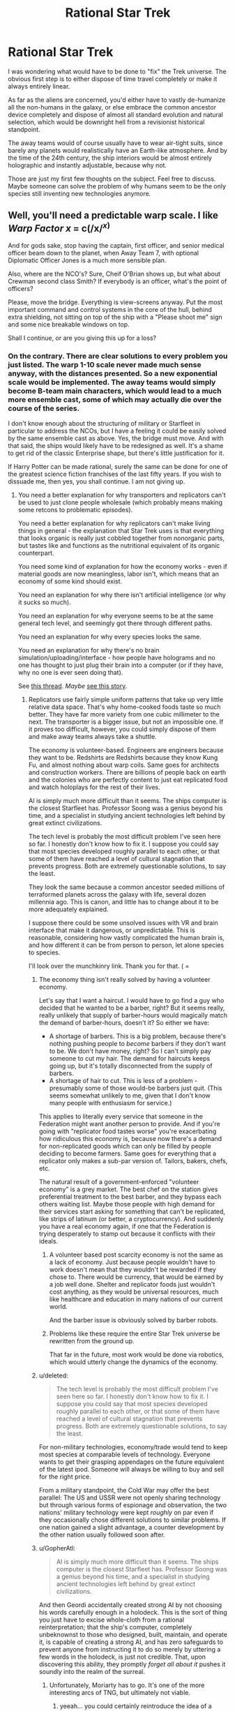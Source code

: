 #+TITLE: Rational Star Trek

* Rational Star Trek
:PROPERTIES:
:Author: forrestib
:Score: 25
:DateUnix: 1427316363.0
:DateShort: 2015-Mar-26
:END:
I was wondering what would have to be done to "fix" the Trek universe. The obvious first step is to either dispose of time travel completely or make it always entirely linear.

As far as the aliens are concerned, you'd either have to vastly de-humanize all the non-humans in the galaxy, or else embrace the common ancestor device completely and dispose of almost all standard evolution and natural selection, which would be downright hell from a revisionist historical standpoint.

The away teams would of course usually have to wear air-tight suits, since barely any planets would realistically have an Earth-like atmosphere. And by the time of the 24th century, the ship interiors would be almost entirely holographic and instantly adjustable, because why not.

Those are just my first few thoughts on the subject. Feel free to discuss. Maybe someone can solve the problem of why humans seem to be the only species still inventing new technologies anymore.


** Well, you'll need a predictable warp scale. I like /Warp Factor x/ = c(/x/^{/x/)}

And for gods sake, stop having the captain, first officer, and senior medical officer beam down to the planet, when Away Team 7, with optional Diplomatic Officer Jones is a much more sensible plan.

Also, where are the NCO's? Sure, Cheif O'Brian shows up, but what about Crewman second class Smith? If everybody is an officer, what's the point of officers?

Please, move the bridge. Everything is view-screens anyway. Put the most important command and control systems in the core of the hull, behind extra shielding, not sitting on top of the ship with a "Please shoot me" sign and some nice breakable windows on top.

Shall I continue, or are you giving this up for a loss?
:PROPERTIES:
:Author: trifith
:Score: 20
:DateUnix: 1427317098.0
:DateShort: 2015-Mar-26
:END:

*** On the contrary. There are clear solutions to every problem you just listed. The warp 1-10 scale never made much sense anyway, with the distances presented. So a new exponential scale would be implemented. The away teams would simply become B-team main characters, which would lead to a much more ensemble cast, some of which may actually die over the course of the series.

I don't know enough about the structuring of military or Starfleet in particular to address the NCOs, but I have a feeling it could be easily solved by the same ensemble cast as above. Yes, the bridge must move. And with that said, the ships would likely have to be redesigned as well. It's a shame to get rid of the classic Enterprise shape, but there's little justification for it.

If Harry Potter can be made rational, surely the same can be done for one of the greatest science fiction franchises of the last fifty years. If you wish to dissuade me, then yes, you shall continue. I am not giving up.
:PROPERTIES:
:Author: forrestib
:Score: 13
:DateUnix: 1427320673.0
:DateShort: 2015-Mar-26
:END:

**** You need a better explanation for why transporters and replicators can't be used to just clone people wholesale (which probably means making some retcons to problematic episodes).

You need a better explanation for why replicators can't make living things in general - the explanation that Star Trek uses is that everything that looks organic is really just cobbled together from nonorganic parts, but tastes like and functions as the nutritional equivalent of its organic counterpart.

You need some kind of explanation for how the economy works - even if material goods are now meaningless, labor isn't, which means that an economy of some kind should exist.

You need an explanation for why there isn't artificial intelligence (or why it sucks so much).

You need an explanation for why everyone seems to be at the same general tech level, and seemingly got there through different paths.

You need an explanation for why every species looks the same.

You need an explanation for why there's no brain simulation/uploading/interface - how people have holograms and no one has thought to just plug their brain into a computer (or if they have, why no one is ever seen doing that).

See [[http://www.reddit.com/r/rational/comments/2nw400/mkd_star_trek_munchkinery/][this thread]]. /Maybe/ [[https://docs.google.com/document/d/159ASjt0t-YVWcKY8l1CzWF3IqmgxnOlNPy6iBUbN40M/edit][see this story]].
:PROPERTIES:
:Author: alexanderwales
:Score: 12
:DateUnix: 1427322587.0
:DateShort: 2015-Mar-26
:END:

***** Replicators use fairly simple uniform patterns that take up very little relative data space. That's why home-cooked foods taste so much better. They have far more variety from one cubic millimeter to the next. The transporter is a bigger issue, but not an impossible one. If it proves too difficult, however, you could simply dispose of them and make away teams always take a shuttle.

The economy is volunteer-based. Engineers are engineers because they want to be. Redshirts are Redshirts because they know Kung Fu, and almost nothing about warp coils. Same goes for architects and construction workers. There are billions of people back on earth and the colonies who are perfectly content to just eat replicated food and watch holoplays for the rest of their lives.

AI is simply much more difficult than it seems. The ships computer is the closest Starfleet has. Professor Soong was a genius beyond his time, and a specialist in studying ancient technologies left behind by great extinct civilizations.

The tech level is probably the most difficult problem I've seen here so far. I honestly don't know how to fix it. I suppose you could say that most species developed roughly parallel to each other, or that some of them have reached a level of cultural stagnation that prevents progress. Both are extremely questionable solutions, to say the least.

They look the same because a common ancestor seeded millions of terraformed planets across the galaxy with life, several dozen millennia ago. This is canon, and little has to change about it to be more adequately explained.

I suppose there could be some unsolved issues with VR and brain interface that make it dangerous, or unpredictable. This is reasonable, considering how vastly complicated the human brain is, and how different it can be from person to person, let alone species to species.

I'll look over the munchkinry link. Thank you for that. ( =
:PROPERTIES:
:Author: forrestib
:Score: 7
:DateUnix: 1427325063.0
:DateShort: 2015-Mar-26
:END:

****** The economy thing isn't really solved by having a volunteer economy.

Let's say that I want a haircut. I would have to go find a guy who decided that he wanted to be a barber, right? But it seems really, really unlikely that supply of barber-hours would magically match the demand of barber-hours, doesn't it? So either we have:

- A shortage of barbers. This is a big problem, because there's nothing pushing people to /become/ barbers if they don't want to be. We don't have money, right? So I can't simply pay someone to cut my hair. The demand for haircuts keeps going up, but it's totally disconnected from the supply of barbers.
- A shortage of hair to cut. This is less of a problem - presumably some of those would-be barbers just quit. (This seems somewhat unlikely to me, given that I don't know many people with enthusiasm for service.)

This applies to literally every service that someone in the Federation might want another person to provide. And if you're going with "replicator food tastes worse" you're exacerbating how ridiculous this economy is, because now there's a demand for non-replicated goods which can only be filled by people deciding to become farmers. Same goes for everything that a replicator only makes a sub-par version of. Tailors, bakers, chefs, etc.

The natural result of a government-enforced "volunteer economy" is a grey market. The best chef on the station gives preferential treatment to the best barber, and they bypass each others waiting list. Maybe those people with high demand for their services start asking for something that can't be replicated, like strips of latinum (or better, a cryptocurrency). And suddenly you have a real economy again, if one that the Federation is trying desperately to stamp out because it conflicts with their ideals.
:PROPERTIES:
:Author: alexanderwales
:Score: 7
:DateUnix: 1427330186.0
:DateShort: 2015-Mar-26
:END:

******* A volunteer based post scarcity economy is not the same as a lack of economy. Just because people wouldn't have to work doesn't mean that they wouldn't be rewarded if they chose to. There would be currency, that would be earned by a job well done. Shelter and replicator foods just wouldn't cost anything, as they would be universal resources, much like healthcare and education in many nations of our current world.

And the barber issue is obviously solved by barber robots.
:PROPERTIES:
:Author: forrestib
:Score: 8
:DateUnix: 1427334373.0
:DateShort: 2015-Mar-26
:END:


******* Problems like these require the entire Star Trek universe be rewritten from the ground up.

That far in the future, most work would be done via robotics, which would utterly change the dynamics of the economy.
:PROPERTIES:
:Author: throwawayIWGWPC
:Score: 1
:DateUnix: 1427514308.0
:DateShort: 2015-Mar-28
:END:


****** u/deleted:
#+begin_quote
  The tech level is probably the most difficult problem I've seen here so far. I honestly don't know how to fix it. I suppose you could say that most species developed roughly parallel to each other, or that some of them have reached a level of cultural stagnation that prevents progress. Both are extremely questionable solutions, to say the least.
#+end_quote

For non-military technologies, economy/trade would tend to keep most species at comparable levels of technology. Everyone wants to get their grasping appendages on the future equivalent of the latest ipod. Someone will always be willing to buy and sell for the right price.

From a military standpoint, the Cold War may offer the best parallel: The US and USSR were not openly sharing technology but through various forms of espionage and observation, the two nations' military technology were kept /roughly/ on par even if they occasionally chose different solutions to similar problems. If one nation gained a slight advantage, a counter development by the other nation usually followed soon after.
:PROPERTIES:
:Score: 6
:DateUnix: 1427333174.0
:DateShort: 2015-Mar-26
:END:


****** u/GopherAtl:
#+begin_quote
  AI is simply much more difficult than it seems. The ships computer is the closest Starfleet has. Professor Soong was a genius beyond his time, and a specialist in studying ancient technologies left behind by great extinct civilizations.
#+end_quote

And then Geordi accidentally created strong AI by not choosing his words carefully enough in a holodeck. This is the sort of thing you just have to excise whole-cloth from a rational reinterpretation; that the ship's computer, completely unbeknownst to those who designed, built, maintain, and operate it, is capable of creating a strong AI, and has zero safeguards to prevent anyone from instructing it to do so merely by uttering a few words in the holodeck, is just not credible. That, upon discovering this ability, they promptly /forget all about it/ pushes it soundly into the realm of the surreal.
:PROPERTIES:
:Author: GopherAtl
:Score: 3
:DateUnix: 1427328070.0
:DateShort: 2015-Mar-26
:END:

******* Unfortunately, Moriarty has to go. It's one of the more interesting arcs of TNG, but ultimately not viable.
:PROPERTIES:
:Author: forrestib
:Score: 5
:DateUnix: 1427329152.0
:DateShort: 2015-Mar-26
:END:

******** yeeah... you could certainly reintroduce the idea of a strong AI hologram somewhere, as a deliberate creation, but it'd take some serious mental gymnastics to rationalize that experimental strong AI being given the image and personality of the villianous mastermind from a 500-year-old book... if nothing else, Sherlock Holmes would make more sense. Worst case there, your holodeck becomes an opium den.
:PROPERTIES:
:Author: GopherAtl
:Score: 3
:DateUnix: 1427329295.0
:DateShort: 2015-Mar-26
:END:

********* If you're going to introduce an AI hologram later on, the EMH from Voyager is most probably it. That can be explained using 27th century tech, already present in the mobile emitter. Of course this comes with its own problems...
:PROPERTIES:
:Author: forrestib
:Score: 4
:DateUnix: 1427330081.0
:DateShort: 2015-Mar-26
:END:

********** ah, good point, the holodoc is a fairly obvious entry point for that idea. Though in canon, he was, again, kindof an "Oh, /is/ he sentient? Whoopsie" thing. Accidental sentience is something of a scifi cliche, though, hardly unique to trek.
:PROPERTIES:
:Author: GopherAtl
:Score: 3
:DateUnix: 1427331501.0
:DateShort: 2015-Mar-26
:END:


********** Well, in voyager there is an entire SPECIES of holograms. They are used as slaves by... some slaver race, and demand freedom of opression and form their own society and stuff. So, yeah, either H-Zombies or strong AI. Evidence for strong AI is Janeway+Cos willingness to pay enourmos signalling costs to help these people out.
:PROPERTIES:
:Author: SvalbardCaretaker
:Score: 1
:DateUnix: 1427373687.0
:DateShort: 2015-Mar-26
:END:


***** re: their economy, my headcanon has always been that they were, for all intents and purposes, a post-scarcity economy, thanks mainly to matter replicators. The amount of non-automatable labor actually required to sustain a population would be fairly small, very plausibly small enough for an entirely volunteer workforce to handle.

Their hand-wavey explanation for why they can't just replicate people is that the patterns are too massive, that food patterns are compressed to simple repeating formula, while a human, or any living thing, has a pattern that must be preserved exactly, without such cheating, particularly in the brain, where I think they even threw in stuff about quantum state having to be copied exactly (how on earth they are supposed to be reading and then reproducing both the position and the velocity of every electron, I have no idea. The Heisenberg Compensators were probably involved.) None of these explanations are entirely satisfactory from a hard sci-fi perspective, of course.

I would think to translate the ideas into hard scifi, first you would have to create a hard differentiation of replicators and transporters; they should not be related technology at all. Replicators should be a form of nanoassembly, building up atoms into molecules and ultimately into complex objects. Not, as said in canon, literally making energy into matter. This would have the side-benefit of explaining why they can't just replicate antimatter in whatever quantity they need, as no transformation the replicator could apply would turn matter into antimatter. Which allows you to have elements of a scarcity economy, if only at the level of the starships, which depend on antimatter engines to power their warp drives. Which, in turn, gives an answer to why gangs of bored teenagers don't build and fly their own starships around after downloading replicator plans from the 24th century interweb.

As for transporters... eeh... I have no good answer for how transporters could work in a hard sci-fi setting. I honestly just don't. Someone more clever than me may come up with one, but for myself, I would either add a liberal amount of handwavium to power actual matter teleportation - you're not torn apart, digitized, and then rebuilt, you're literally, physically teleported, somehow - or I'd remove transporters entirely. The latter, of course, makes it notably less Trek, since they are such a staple of the trekverse.
:PROPERTIES:
:Author: GopherAtl
:Score: 5
:DateUnix: 1427327741.0
:DateShort: 2015-Mar-26
:END:

****** They have space warping technology. Make transporters into temporary folded space bubbles. When a person steps on to the transporter platform space is bent around them, a tractor beam then moves beam is used to move the bubble to a targeted location at warp speed and then unwraps the bubble. This could also explain why it is so difficult to beam aboard a ship which is in warp - the warp bubble around the ship prevent transporter warp bubbles from entering.
:PROPERTIES:
:Author: Gauntlet
:Score: 3
:DateUnix: 1427380161.0
:DateShort: 2015-Mar-26
:END:

******* that explanation would effectively repurpose the existing handwavium supply, which is good. Feels a little strange to me, and would beg the question of why these bubbles are different from those used on ships - if you can create completely enclosed bubbles, that cease to connect or interact with normal space entirely (so they can go through the ship's hull, etc), then why don't ships do that when traveling at warp? You could say that creating such closed bubbles is more energy-intensive than the "open," gradient, bubbles ships use, and that it's only possible because the size of the bubbles is so much smaller, I suppose; but then, why don't they put these on torpedoes? shields might be said to protect against the effect, but once past shields, such a torpedo could detonate deep inside the ship, at any precise location you want (like, say, inside their engine core) rather than against the hull. Of course, I overlooked this same question in suggesting the vague "literal teleportation" in the first place, now that I think of it. Meh. In any case, yeah, transporters are a tricky problem, for hard scifi.
:PROPERTIES:
:Author: GopherAtl
:Score: 1
:DateUnix: 1427380902.0
:DateShort: 2015-Mar-26
:END:

******** Those are all good points. I think we can place rational limits on the technology to prevent such problems. The transporter bubbles need to be constantly maintained or they will fall apart and destroy whatever is inside them. The computing power and energy requirements to wrap and unwrap space is monumental, in fact it requires something the size of Galaxy class spaceship. Shields disrupt the bubble maintenance beams causing the bubbles to fail catastrophically. Hulls also have a strong electrical charge, the voltage constantly shifting which also disrupts transporter signals. One would need to know the hull and shield frequencies to allow a transporter beam through. Consequently while bubbles can go through your own hull and shields they are unlikely to make it through an enemy's shield or hull. It also allows for rational advances in shield, hull and transporter bubble technologies.

Warp bubbles put the objects within them into "subspace" (what ever that might be) whereas transporters use real space. The main difference being that one can transmit and receive information from real space when in subspace and vice versa but this means you can't pass through solid matter. The warp fields are relatively simpler to compute and maintain as a result.
:PROPERTIES:
:Author: Gauntlet
:Score: 1
:DateUnix: 1427386224.0
:DateShort: 2015-Mar-26
:END:

********* Instead of a complicated explanation why the transporters work through your own hull, why not make transportation through matter impossible? The transporter rooms would be on the outside of the ship. When they needed to receive or send a transport beam, they'd need to open up the hatch and allign their ships properly. Likewise, they wouldn't be able to transport into buildings or caves, only on the planet surface.
:PROPERTIES:
:Author: WriterBen01
:Score: 1
:DateUnix: 1427470312.0
:DateShort: 2015-Mar-27
:END:

********** The problem is the atmosphere /is/ matter. Also it leaves the possibility for advances in the various technologies to allow transportation into other spaceships. This has been shown in cannon repeatedly. It also opens up the possibility of planets where it's magnetic field or ionosphere preventing transporters.

My initial idea, which I didn't post, was to have people stand on the platform and a tube lowers around them. Then they are enveloped in a space bubble and shot out like a torpedo. Which is kind of similar to the transporters in Galaxy Quest.
:PROPERTIES:
:Author: Gauntlet
:Score: 1
:DateUnix: 1427471555.0
:DateShort: 2015-Mar-27
:END:


******* Such an explanation would make terrorism incredibly easy. Anti-warp shielding would have to be utterly ubiquitous, otherwise one could easily bring down entire civilizations using warp technology and conventional or dirty bombs.
:PROPERTIES:
:Author: throwawayIWGWPC
:Score: 1
:DateUnix: 1427514818.0
:DateShort: 2015-Mar-28
:END:


****** u/alexanderwales:
#+begin_quote
  re: their economy, my headcanon has always been that they were, for all intents and purposes, a post-scarcity economy, thanks mainly to matter replicators. The amount of non-automatable labor actually required to sustain a population would be fairly small, very plausibly small enough for an entirely volunteer workforce to handle.
#+end_quote

They're post-goods-scarcity, but they're not post-services-scarcity. They still need doctors, engineers, police, emergency response, administration, teachers, etc. And at least canonically, there are some things that can't be replicated for one reason or another. One of the big questions that I have about the setting is how much labor is actually automated. Clearly they /don't/ have strong AI, or even terribly good weak AI, which means that intellectual labor probably remains in heavy demand. We never really see much in the way of robotics either, which means that there's at least some labor demand for any remaining unpleasant tasks (unless this robot army is hidden from view for reasons of series budget or aesthetics).

To be frank, a lot of what people are seen doing in the series seems like grunt work, and I kind of wonder how it is that people outside of Starfleet don't just look at problems that need fixing and think "someone else can recalibrate the sensors today, that seems boring". But maybe I'm just too cynical about what motivates people to do work.
:PROPERTIES:
:Author: alexanderwales
:Score: 2
:DateUnix: 1427392546.0
:DateShort: 2015-Mar-26
:END:

******* u/thefoolofemmaus:
#+begin_quote
  We never really see much in the way of robotics either, which means that there's at least some labor demand for any remaining unpleasant tasks
#+end_quote

This was a plot point in Voyager. It turns out that the Medical Hologram Mark I was rejected for service as an emergency medical device, but was repurposed as a janitor. This so upset Dr. Zimmerman that he used other people to model subsequent EMHs. Andy Dick was the Mark II (said to have better bedside manner), and Dr. Bashir was the initial choice for a long term EMH.
:PROPERTIES:
:Author: thefoolofemmaus
:Score: 3
:DateUnix: 1427404607.0
:DateShort: 2015-Mar-27
:END:


******* re: AI, they do and they don't. I mean, every holodeck personality, not just the "special" ones the writers graced with proper self-awareness, is an AI far beyond our current capabilities. And at one point, on VOY, there was an alpha quadrant subplot about the old first generation EMH being repurposed as miners. Within the confines of a holodeck, or within the effective area of a holographic emitter, holograms /are/ AI. Very good AI. AI completely capable of doing anything from menial labor to providing medical care. They never /call/ it "AI" but there's no escaping the fact that it /is/ AI. I'm not entirely clear on where the distinction is drawn between "strong" and "weak" AI, but they are nearly as intelligent and capable as a human and, within areas of specialization, have been demonstrated to equal if not exceed the best humans. The EMH on Voyager made legitimate new medical breakthroughs; the leah brahms charater from Geordi's program was not just a mechanized assistant, but clearly a collaborating partner in their efforts to save the ship. The doctor even had a desire to improve himself, though he lacked the knowledge, or programming, to properly understand holoprogramming, and so was not able to do so himself. But there's no reason to think holoprogramming is inherently more complex than the entire field of medical knowledge and practice for a an advanced multi-species culture, or the complete workings of the Enterprise engines, power systems, and warp drive. They just never showed an AI that had been programmed with that specialized knowledge before. If they did, I suspect it would certainly qualify as strong AI, with all the risks and rewards that entails.
:PROPERTIES:
:Author: GopherAtl
:Score: 2
:DateUnix: 1427405900.0
:DateShort: 2015-Mar-27
:END:

******** Which is exactly why you need to nerf the hologram intelligence. Make them into simple advanced computers. Holoprogram characters only do what the author programmed them to. Work holograms like the EMH are glorified databases with semi-physical form.
:PROPERTIES:
:Author: forrestib
:Score: 1
:DateUnix: 1427489337.0
:DateShort: 2015-Mar-28
:END:


***** You could go full Culture on it. The Enterprise is the only entity with real agency, the human crew are just tokens in a game the Enterprise plays with the other Intelligent ships. Real AI works great, but humans don't get to play with it because they're basically pets.
:PROPERTIES:
:Author: ArgentStonecutter
:Score: 2
:DateUnix: 1427467219.0
:DateShort: 2015-Mar-27
:END:


**** IIRC the canon explanation for enterprise shape is its a particularly efficient form to contain in a warp bubble. If energy effiency under warp speed is at the top of your priority list ( 90% of bridge problems can be solved by more/higher/further/wider. Divert power to the shield! Divert power to life support! etc) it makes sense to take hits in eg. combat form factor. Later designs such as Defiant can use worse warp designs thanks to overpowered warship generators. As for borg cubes... Well, I guess the queen was willing to pay huge signalling costs?
:PROPERTIES:
:Author: SvalbardCaretaker
:Score: 3
:DateUnix: 1427374004.0
:DateShort: 2015-Mar-26
:END:

***** Perhaps the nacelles need to be kept separate from the saucer because if there's a warp core breach they can be ejected and the saucer section might escape in its own before detonation.
:PROPERTIES:
:Author: forrestib
:Score: 1
:DateUnix: 1427489579.0
:DateShort: 2015-Mar-28
:END:

****** Except the nacelles dont house the one singular warp core the ship has.
:PROPERTIES:
:Author: SvalbardCaretaker
:Score: 1
:DateUnix: 1427495177.0
:DateShort: 2015-Mar-28
:END:


*** I'd remove warp factor entirely. That is an utterly bizarre way to measure speed. Just use SI-prefixes. 10 Mc is exactly ten times 1 Mc. Warp 10 is apparently about 26 times Warp 9. How is that helpful? You could use Warp Factor x = 10^{x,} but that's still not going to give you more than an order of magnitude estimate for how long a trip could take. Realistically, you'd also have to talk about log distance and log time, so you know the log time is the log distance minus the log speed, and then you have to work out how long that is.
:PROPERTIES:
:Author: DCarrier
:Score: 5
:DateUnix: 1427319475.0
:DateShort: 2015-Mar-26
:END:

**** not saying you're wrong that it should be abandoned, but within the framework of the system, the warp factor as a measure wasn't actually arbitrary, at least, not after the TNG overhauls to the system. Warp factors were stable points in subspace field compression, or some other such technobabble, but the specific speeds in it's logarithmic progression were stable nodes in that compression, points at which the power output needed to maintain the field dropped off sharply. For example, once you hit warp 2, the power needed to maintain warp 2 was drastically less than the power required to sustain warp 1.9. Now, you might want to throw out warp drive and this explanation entirely, but since I'm not aware of any practical, plausible ideas for ftl travel as convenient as is absolutely required to make the Trek universe actually be the Trek universe, I'm not sure you want to do that. I'd just do what the writers rarely did, and consistently apply warp drive as it's described in the tech manual. Namely, the transition /to/ warp 9 is the single most power-intensive thing the ship ever does; it might briefly interrupt use of warp power for secondary systems, or even be impossible of backup power is offline, limiting the ship to warp 8 until backup is online again. And a ship should never travel at anything but a whole-number warp factor, excepting at greater than 9, since the threshold to achieve warp 10 requires requires an infinite amount of energy, making it as impossible as accelerating to light speed with conventional propulsion. But given the insanely sharp logarithmic spike in power use past warp 9, it would be a thing for short-term use in the most desperate emergencies only, and should have real consequences for the ship, including wearing out engine components, depleting fuel supplies, and disabling secondary systems for the duration.

:edit: You might well want to readjust the scale, of course; as it stood in tng, it was never clear why they would ever travel at less than warp 8, at least, unless you factor in the whole "turns out warp drive breaks space" thing they threw out in a later season and rarely mentioned again. But just some kajiggering with fuel and wear economy might resolve this problem; if warp 8 is 10x faster than warp 7, but consumes fuel at 50x the rate and wears out expensive engine components many times faster as well, it would suddenly make sense to be economical with your speed choices, even if they had a huge impact on your schedule.
:PROPERTIES:
:Author: GopherAtl
:Score: 11
:DateUnix: 1427321925.0
:DateShort: 2015-Mar-26
:END:

***** u/deleted:
#+begin_quote
  the threshold to achieve warp 10 requires requires an infinite amount of energy
#+end_quote

I believe one of the official "Science of Star Trek" books said that. And then warp factors up to 36 were used in the series. People tried to explain that by saying that warp factors were re-designated in the beginning of the 24th century, and that by the 2350s "warp factor 10" is an impossibility (whereas in the 2250s it was merely unsafe for passengers). But several times afterward, warp factors of 10 and above were observed.

There's no point in trying to establish /continuity/ of science in Star Trek, much less sanity.
:PROPERTIES:
:Score: 2
:DateUnix: 1427323763.0
:DateShort: 2015-Mar-26
:END:

****** But continuity must be built for Trek to be made rational. That is the intended purpose of this thread. Yes, the current Trek canon makes no sense. That doesn't mean that no Trek ever could. If Potter can be made rational, so too can Trek.
:PROPERTIES:
:Author: forrestib
:Score: 4
:DateUnix: 1427325458.0
:DateShort: 2015-Mar-26
:END:

******* Gopher was arguing that warp factors are already sensible and consistent so you don't have to change them. I was disagreeing with that. You seem to be agreeing with me, saying we do need to make this facet more self consistent than it currently is.
:PROPERTIES:
:Score: 1
:DateUnix: 1427379091.0
:DateShort: 2015-Mar-26
:END:


****** There was only one occasion, I think, in all of TNG, where they used warp factors higher than 10, and that in a god-awful, season 1, "turns out Wesley isn't just a precocious prodigy, he can actually alter space and time with his brain!" episode that Should Not Be Spoken Of.

Then ther ewas the abomination of an episode of Voyager where they managed to hit warp 10, traveling infinitely fast and passing through every point in the universe, and as a result, captain janeway and tom paris turned into giant salimanders and had sex. That episode Should also Not Be Spoken Of.

It was TOS that predated the "warp 10 is infinite speed/infinite energy" idea, and used a completely different warp scale.
:PROPERTIES:
:Author: GopherAtl
:Score: 3
:DateUnix: 1427325366.0
:DateShort: 2015-Mar-26
:END:

******* [deleted]
:PROPERTIES:
:Score: 2
:DateUnix: 1427330049.0
:DateShort: 2015-Mar-26
:END:

******** did it? :sigh: I'd suppressed the memory of that detail, apparently.

Anyway, as I said somewhere around here, the thing is just to implement the system as defined in the tech manual, which is something the actual writers rarely seem to have felt like bothering with.
:PROPERTIES:
:Author: GopherAtl
:Score: 2
:DateUnix: 1427331400.0
:DateShort: 2015-Mar-26
:END:


******** I just assumed that they redefined the scale sometime between the pieces of that episode. Once warp 9.99 becomes common, I can see people thinking the nomenclature is silly even if it does correspond to underlying subspace properties.
:PROPERTIES:
:Author: dspeyer
:Score: 1
:DateUnix: 1427340744.0
:DateShort: 2015-Mar-26
:END:


** //The away teams would of course usually have to wear air-tight suits, since barely any planets would realistically have an Earth-like atmosphere. //

I'm about to be revealed as an idiot, probably, but if we have Sufficiently Advanced Precursors seeding the galaxy with life, wouldn't it be reasonable to suppose that they also terraformed a whole bunch of planets to be accommodating toward the kind of life that they were seeding?
:PROPERTIES:
:Author: callmebrotherg
:Score: 14
:DateUnix: 1427318866.0
:DateShort: 2015-Mar-26
:END:

*** You could modify it however you liked, but if I remember correctly, they found the galaxy far more devoid of life in general, and completely devoid of intelligent life besides themselves, so I've always pictured them seeding every primordial world that had any chance of supporting life. Now, in a rational take, no matter how brilliant they were, the vast majority would've gone off the planned evolutionary rails long before developing intelligent humanoids, but there are any number of points along the way where they could diverge and still have followed the plan long enough to have a common, breathable atmosphere - the first microorganisms basically do terraform the planet they evolved on, after all, and this is true whether they evolve naturally or are planted there by Sufficiently Advanced Aliens. As long as they stay on the rails long enough to get to photosynthesis, then you'll probably wind up with something at least similar to earth in terms of atmospheric composition.
:PROPERTIES:
:Author: GopherAtl
:Score: 8
:DateUnix: 1427326547.0
:DateShort: 2015-Mar-26
:END:


*** That's actually a really good point. Any planets with seeded species would likely be environmentally compatible. Of course they'd still need suits for the uninhabited planets and homeworlds of unrelated aliens like the Tholians and Horta.
:PROPERTIES:
:Author: forrestib
:Score: 6
:DateUnix: 1427320022.0
:DateShort: 2015-Mar-26
:END:


*** Also, in ST:TAS they had formfitting force fields for hostile environments. Even with Precursors, there may be local toxins or unusual chemicals.
:PROPERTIES:
:Author: clawclawbite
:Score: 5
:DateUnix: 1427350423.0
:DateShort: 2015-Mar-26
:END:


** Replace away teams with expendable robots. Directly connect the crew into the computers a la the matrix in order to dramatically reduce the size of the ship. Or upload them entirely, which should be trivial compared to beaming people around. Alternately, control everything remotely if FTL communication works well enough. Disassemble the planets and use the resources to make Dyson spheres and space stations.

The question isn't what you must change. The question is what you can keep.
:PROPERTIES:
:Author: DCarrier
:Score: 27
:DateUnix: 1427318972.0
:DateShort: 2015-Mar-26
:END:

*** The usage of drones and robots is a legitimate concern. However, human away teams would still be desired for any necessary immediate decision-making. Especially if other intelligent life exists on the world, in which case sending robots in to interact could be considered disrespectful.

There's very little evidence of virtual reality being a viable and commonplace technology in Starfleet. The clearest example of this is in the holodeck, which takes up much more space and is much more limited than simply giving each crewmember a VR headset. And if they don't even have proper VR, they certainly can't upload people entirely.

The transporter doesn't work like you're thinking it does. It actually transforms the objects into a kind of particle beam, which is reassembled into matter on the other end. The computer at no point stores all the information of a complete person, since the buffer couldn't handle that much data. This actually becomes a plot point in DS9, when they have to erase almost every file on the entire station just to store a pattern that the buffer would've lost otherwise.

Of course with that being said, the transporter would almost certainly have to be redesigned to make more sense, if not disposed of completely.

Subspace communications have always been one of the more problematic elements of Trek. Simply having the vessels receive prerecorded orders that take time to transmit is the easiest solution, which also makes remote starships not possible.

Disassembling planets is no small order. Especially when said planets are covered in culture and life that one has to sustain. How would you convince the French that some theoretical Dyson sphere is a valuable enough concept for them to all move offworld for several months and allow the destruction of the Eiffel tower?
:PROPERTIES:
:Author: forrestib
:Score: 11
:DateUnix: 1427322259.0
:DateShort: 2015-Mar-26
:END:

**** "However, human away teams would still be desired for any necessary immediate decision-making."

That's why I have humans on the ship. They can control the robots from there. The only problem is if communications can be blocked. There also might be a speed-of-light delay. It would be hard to tell from them just talking, but it would be problematic if they're controlling robots. In that case, they just need to be on or hovering over the planet somewhere near the robots. They can still be in their own fortress.

There is no way they have the technology to create edible food from atoms, but they can't do proper VR.

The computer on a teleporter doesn't store all the information of a person, but I'm pretty sure it processes it. You'd be able to scan someone's brain and record just what you need to upload them.

Once you can get solar panels to be sufficiently cheap and efficient, you can use the power from them to harvest more matter, resulting in an exponential growth until you have a Dyson sphere.

The Earth requires ten million tonnes of resources to create one square meter of living space. I don't know politics, so I don't know how what would be required, but just leaving the planet there is insane. France can keep their Eiffel tower, but unless they plan on using the 180 billion tonnes of resources under it, I figure they're up for grabs.
:PROPERTIES:
:Author: DCarrier
:Score: 3
:DateUnix: 1427333590.0
:DateShort: 2015-Mar-26
:END:

***** Just because a technological imbalance seems unlikely doesn't make it impossible. Someone from over a century ago would almost certainly find it odd that in 2015 we can grow a human ear on a mouse, but still don't have commonplace personal jetpacks. The brain is an adequately complicated mechanism to cause trouble interacting with even very advanced technology. For this same reason, uploading people could prove very problematic.

The rationalized Starfleet no longer has the capability of transforming energy into matter freely. Very few devices shown rely on it that couldn't work through some other less troublesome mechanic instead.

The Eiffel tower was just an example. You can't disassemble a planet without demolishing the vast majority of the things on it. Most of those things are owned by people who almost certainly wouldn't want their homes to be demolished. The opposition for such a project would be simply overwhelming, in any century. TNG even had an episode where numerous parties stood against the creation of a new continent on earth, because they didn't want their homeworld to change. Nostalgia will always stand in the way of progress in some form or another. Here's your 23rd century example.

And that's not even discussing how exactly an undertaking of that magnitude would be executed, which is preposterous even by Trek standards.
:PROPERTIES:
:Author: forrestib
:Score: 3
:DateUnix: 1427335493.0
:DateShort: 2015-Mar-26
:END:

****** The technological imbalance I mentioned was virtual reality, not uploading. I can imagine uploading being more difficult than it seems, but we're already a good way to doing virtual reality. We have cochlear implants. How difficult can hooking up the other senses be?

Even if politics does make it impossible to disassemble Earth, the other planets should at least have been harvested. They'd block the sunlight, but shining a light at Earth so it looks like there's a sun isn't too much to ask. Certainly not in comparison to six sextillion tonnes of iron.

The sun emits 63 megawatts per square meter. This is enough to lift 50 grams of matter from Mercury using radiation pressure, which is an insanely inefficient way of doing it. It won't take long to have another square meter of solar panels, and increase the rate of building exponentially. Once you have the technology for a Dyson sphere to be possible, doing it is trivial. Considering they get vast amounts of energy from matter/antimatter annihilation, solar power seems comparatively easy.
:PROPERTIES:
:Author: DCarrier
:Score: 3
:DateUnix: 1427338654.0
:DateShort: 2015-Mar-26
:END:

******* Getting sights, sounds, etc to the person isn't the hard part of VR. The hard part is getting input from their brain, intercepting the link from head to limb so that your digital limb moves instead. I'm perfectly willing to believe that there may be some medical risk involved in that, even in the 24th century.

I'm not sure what point you're trying to make here. I don't know why solar power is such a priority when there seems to be nothing short of an energy surplus in Starfleet due to the kinds of power generation they already have. If they do harvest Mars and the like, they would certainly have better things to do with those resources.
:PROPERTIES:
:Author: forrestib
:Score: 1
:DateUnix: 1427490011.0
:DateShort: 2015-Mar-28
:END:

******** Paralyzing people is trivial. Getting signals to their limbs is easy. The hard part is sending them back correctly. It might be too difficult to make the process reversible, but there's no reason to. If they want something like real life, they can just simulate real life.

What is their bottleneck for using resources? If it's energy, they can build dyson spheres. If it's mass, they can mine planets. Is it just people? They could build artificial wombs to increase the population faster.
:PROPERTIES:
:Author: DCarrier
:Score: 1
:DateUnix: 1427491300.0
:DateShort: 2015-Mar-28
:END:

********* Why would you trap people in VR against their will for the rest of their lives when you can just as easily use a holodeck?

And that's really the question for the other thing too. Why? What's the objective that you work to achieve by all of this deconstruction and reconstruction? Are you trying to make the Federation bigger? The canon Federation works for the benefit of its citizens and the progress of exploration and knowledge. In other words, better, not bigger. The citizens don't benefit from growing more citizens in a tube. And you don't explore more planets better, faster, if you demolish everything in your path along the way. The Borg are pretty much the civilization you're talking about, taken to its logical extreme. And they're the bad guys, because at the end of the day Trek is about humanity. And humanity has flaws, whether we like it or not.
:PROPERTIES:
:Author: forrestib
:Score: 1
:DateUnix: 1427494964.0
:DateShort: 2015-Mar-28
:END:

********** I wouldn't do it against their will, but I would imagine it would get common as people get used to it. In any case, it would be easier to find people who did that than to find people ready to die, so if they have a supply of redshirts as it is, they can supply their ships with people who underwent this procedure.

Holodecks can only alter your environment. VR can alter you. They'd need something far more impressive than this to turn into starfish aliens, but this setup would work for becoming a pony or something. Someone on VR can just use a robot to interact with normal people. Normal people cannot immigrate to Equestria. Also, holodecks seem to be expensive or something. There's just a few per ship, instead of making the whole ship like that. Admittedly, they might just be heavy or something, and they're only rare on starships. Either way, starships need VR.

Suppose the world was going to end in a billion years. But you could change something to make it last two billion. Would you? Now imagine that instead of these next billion years happening in series, they could happen in parallel. It has some disadvantages. It's harder to do science in parallel. But it's still almost as good.

But if you don't buy any of that, and you don't care about parallelizing science, the simple fact is that the Federation faces existential threats that it could stop with more manpower. They wouldn't have to worry about Klingons or the Borg or whoever made the planet-eating doomsday device.

The Borg are straw transhumans. They have creative sterility. They have VR, but hardly use it. They have little if any emotion. They have entire star systems worth of resources at their disposal that they just don't seem to bother harvesting.
:PROPERTIES:
:Author: DCarrier
:Score: 1
:DateUnix: 1427496836.0
:DateShort: 2015-Mar-28
:END:

*********** Redshirts don't sign up because they're suicidal. They sign up because they want to beam down to exotic alien planets and meet new forms of life. Or maybe they sign up because they're ambitious and want to become a captain one day. O'Brian was essentially a redshirt before he got promoted and became the chief engineer on Deep Space Nine. Every bridge-crew member you see was most probably a redshirt at some point in their career.

I have no clue what you mean by in parallel. Could you possibly explain that a bit better?

Your point about existential threats is basically saying that what the Federation is, at its core, dooms the galaxy to eventual destruction or invasion because it isn't spending every optimized second of manpower transforming the galaxy into an indestructible and culturally baron bunker within which masses of purposeless and unthinking clones can simply live, with nothing left to do or live for.

And your statement about the Borg is simply wrong. They have emotion and creativity on an individual level, as proven by the queens. They simply don't show it because the whole works as a heavily and severely optimized hivemind. And they do harvest. All they ever do is harvest. What do you think they mean when they say "You will be assimilated"?
:PROPERTIES:
:Author: forrestib
:Score: 1
:DateUnix: 1427502700.0
:DateShort: 2015-Mar-28
:END:

************ u/DCarrier:
#+begin_quote
  Redshirts don't sign up because they're suicidal.
#+end_quote

No, but they're still willing to sign up even though it's dangerous. If they controlled robots remotely via VR, it would still have all those advantages, but no danger.

This is looking too much like a false dichotomy, so I want to clarify that I don't think these are the Federation's only choices. I'm just saying that if they decide to save money by giving everyone VR instead of holodecks, they won't be short on people. Unless they're already short on people. I guess we haven't established that they're not.

#+begin_quote
  culturally barren bunker within which masses of purposeless and unthinking clones can simply live, with nothing left to do or live for.
#+end_quote

You value culture? You need people to have culture. If you have more people, more cultures can thrive. Consider how much cultural diversity we have with six billion people. Now imagine how much we could have if we built a Dyson sphere that could support a septillion people. Now imagine if we did that for each star. Remember that xkcd comic about the [[https://xkcd.com/1095/][crazy straw enthusiasts]]? That would stop looking so silly. I was only suggesting clones for necessary manpower, so they would necessarily have a purpose. I personally would be in favor of increasing the population as high as possible, with the purpose of having fun.

I accept the repugnant conclusion, but I do not think it's applicable to a transhuman society. The expensive part about a person isn't that they're happy and fulfilled. It's that they have a mind. If you spend the energy to make a person, you might as well add in the tiny extra resources to connect them and their neighbors into a virtual utopia.

#+begin_quote
  I have no clue what you mean by in parallel. Could you possibly explain that a bit better?
#+end_quote

Suppose the Federation has a population of a trillion, and will exist for a billion years. Adding on another billion years is creating a new population of a trillion people for a billion years. If they instead had a population of two trillion for one billion years, it would be the same number of people, just rearranging when they lived. Unless you consider future people more important than present people, this is just as good.

#+begin_quote
  And your statement about the Borg is simply wrong.
#+end_quote

I'm not clear about the emotion part, but if they're creative, why do they only seem to be able to repurpose technology from others? I feel like the queens are the only actual people.

#+begin_quote
  And they do harvest.
#+end_quote

They harvest people. They should be able to make people. The problem is energy and mass. That's what they should be harvesting.
:PROPERTIES:
:Author: DCarrier
:Score: 1
:DateUnix: 1427506819.0
:DateShort: 2015-Mar-28
:END:

************* [[http://imgs.xkcd.com/comics/crazy_straws.png][Image]]

*Title:* Crazy Straws

*Title-text:* The new crowd is heavily shaped by this guy named Eric, who's basically the Paris Hilton of the amateur plastic crazy straw design world.

[[http://www.explainxkcd.com/wiki/index.php/1095#Explanation][Comic Explanation]]

*Stats:* This comic has been referenced 152 times, representing 0.2640% of referenced xkcds.

--------------

^{[[http://www.xkcd.com][xkcd.com]]} ^{|} ^{[[http://www.reddit.com/r/xkcd/][xkcd sub]]} ^{|} ^{[[http://www.reddit.com/r/xkcd_transcriber/][Problems/Bugs?]]} ^{|} ^{[[http://xkcdref.info/statistics/][Statistics]]} ^{|} ^{[[http://reddit.com/message/compose/?to=xkcd_transcriber&subject=ignore%20me&message=ignore%20me][Stop Replying]]} ^{|} ^{[[http://reddit.com/message/compose/?to=xkcd_transcriber&subject=delete&message=delete%20t1_cpt621x][Delete]]}
:PROPERTIES:
:Author: xkcd_transcriber
:Score: 1
:DateUnix: 1427506832.0
:DateShort: 2015-Mar-28
:END:


************* I'm starting to understand your line of reasoning a bit more. Not to say I agree with it, but I think I can understand it.

On the point of VR vs Holodeck, I think our disagreement is more one of priorities than actual dissonant logic. You care more about the Most-Probable-Outcome for history, which has us developing VR within the next century and holodecks never being invented due to being obsolete before they arrive. I care more about preserving Trek, at the cost of improbable turns in science such as the failure to perfect safe brain interface even in the semi-distant future. Both are completely possible. One is just more likely, while the other is compatible with Trek as we know it.

In a galaxy where you can't blow up an asteroid without some piece of shrapnel hitting a Goldilocks Zone M-class planet, and where starships and space travel are more common than dirt, finding places for people to live isn't going to be enough of an issue to where Dyson Spheres become efficient, let alone necessary. I don't argue with the possibility or practicality of it. I argue that even in the future politics and humanity in general wouldn't be far-seeing enough to prepare for a thousand years later when they hit the twenty-octillion population mark and run out of uninhabited planets to colonize and terraform.

The Borg do eventually harvest matter and energy as well. They go into this a bit more in Voyager, and even more in the comics. There are Borg mega-stations that enclose small stars and gradually extract all the radiation and rare minerals from them. In the distant 128th century, when the Borg have successfully assimilated the entire galaxy, their territory has no planets or stars or black holes or any other celestial bodies. Instead, they have a vast grid of perfectly spaced and uniform mass. They just haven't gotten there yet with the Alpha Quadrant in the 24th century. And similarly, they do in fact invent a lot of new tech. The Transwarp conduits weren't assimilated from anyone. They were an original Borg creation based off of the collective scientific know-how of hundreds of other species.
:PROPERTIES:
:Author: forrestib
:Score: 1
:DateUnix: 1427680631.0
:DateShort: 2015-Mar-30
:END:


******** Reading neural input to a computer is already being done and we are making surprising progress. I expect full-body, mind-controlled prostheses/VR within twenty-five to fifty years.

[[https://www.youtube.com/watch?v=bposG6XHXvU]]

[[https://www.youtube.com/watch?v=76lIQtE8oDY]]
:PROPERTIES:
:Author: throwawayIWGWPC
:Score: 1
:DateUnix: 1427521195.0
:DateShort: 2015-Mar-28
:END:


**** Why would sending robots be considered disrespectful? And if a race were sufficiently primitive that they didn't understand the advantage of not risking lives in exploration, they are unlikely to be sufficiently advanced to be able to tell that a humaniform construct like Data (teleoperated) is not a human.

Refusing to enter a facility where communications will not be possible for teleoperations is no different in the eyes of the other race than refusing to enter an area where a live person will go out of contact. Repeater stations could be deployed where it was truly impossible to meet without entering areas with poor signal.

Your other points make a lot more sense, but I had to bounce off the disrespectfulness.
:PROPERTIES:
:Author: Farmerbob1
:Score: 2
:DateUnix: 1427350275.0
:DateShort: 2015-Mar-26
:END:


**** Having not scene DS9, I'm curious if they mention the fact that Scotty stored himself and another crew member in the buffer on his small shuttle, for 80 years, when it crash landed on that Dyson sphere that the TNG crew ran across.
:PROPERTIES:
:Author: coredumperror
:Score: 1
:DateUnix: 1427333780.0
:DateShort: 2015-Mar-26
:END:

***** That's Scotty. He's exempt. There's a reason they call him a miracle worker.
:PROPERTIES:
:Author: forrestib
:Score: 1
:DateUnix: 1427335594.0
:DateShort: 2015-Mar-26
:END:

****** Mostly because when asked about task completion times, [[https://www.youtube.com/watch?v=8xRqXYsksFg][he lies out his nose.]]
:PROPERTIES:
:Author: JackStargazer
:Score: 3
:DateUnix: 1427350334.0
:DateShort: 2015-Mar-26
:END:


**** u/deleted:
#+begin_quote
  This actually becomes a plot point in DS9, when they have to erase almost every file on the entire station just to store a pattern that the buffer would've lost otherwise.
#+end_quote

Wow, I hate to think how much storage space is being spent on replicator patterns. Unless replicators have a /very/ limited menu. Granted, steak or cereal or what have you would compress much better than a human brain, and you can potentially have it in read-only storage after spending an outrageous amount of computational power analyzing the object and finding a compact representation.

On the other hand, there's a potentially much larger problem than mere storage space: processing speed. So, fine, you have physical humans on the ship. They could still send down robots or at least a dedicated team of guards, diplomats, linguists, and field scientists rather than the captain and first officer.
:PROPERTIES:
:Score: 1
:DateUnix: 1427393469.0
:DateShort: 2015-Mar-26
:END:

***** The replicators are very different from the transporters. They assemble the objects from preexisting atoms in a very simple tessellating pattern. The steak is boring and tasteless because it's actually meatloaf, in steak shape. Each cubic millimeter of steak is identical to every other. This means it only has to store the molecular formula for the ingredients of steak, the ratio of those ingredients, and the shape of a steak.
:PROPERTIES:
:Author: forrestib
:Score: 2
:DateUnix: 1427490307.0
:DateShort: 2015-Mar-28
:END:

****** A hundred flavors of nutrient paste, essentially. No wonder everyone loved Neelix. I wonder why they chose that over real food on TNG -- possibly in most writers' minds, replicators do adequately replicate real food.
:PROPERTIES:
:Score: 1
:DateUnix: 1427491153.0
:DateShort: 2015-Mar-28
:END:


***** *TL;DR:*

DS9 likely vastly overestimated the amount of data required to store an individual, even when including the amount of information needed to store brain patterns at the quantum level.

A device the size of a cell phone can hold about a hundred-thousand times more data than the entire human race has created (including books, images, and video) if said device had the information density of DNA.

--------------

I just read that the human body, excluding the non-human microbes within each person, contains 150 trillion GB of information as DNA. And mass-wise, DNA is a negligible portion of the body.

Here's an approximate calculation using DNA's information density. Hopefully, I make no errors! ([[http://en.wikipedia.org/wiki/Yottabyte][I double-checked with Wikipedia. I'm not far off, so I think I did things correctly.]])

Data per human in GB: 10^{14} GB

Mass of DNA per person: 10 g

Information Density: 10^{13} GB g^{-1}

To do the calculation, let's assume a futuristic replicator storage device is about the size of a cell phone, which has a volume of about 10^{2} cm^{3}. We'll also need to identify a plausible material so we can use its density. Since DNA is organic material, it probably contains a lot of carbon, so I'll use the density of graphite, which is carbon in its standard state at room temperature.

Graphite's density is about 10^{0} g cm^{-3} at room temperature.

The storage of a cell phone sized device with DNA-like information density and graphite-like physical density:

= (Information Density) (Physical Density) (Volume of Object)

= (10^{13} GB g^{-1}) (10^{0} g cm^{-3}) (10^{2} cm^{3})

= 10^{15} GB per cellphone

= 10^{24} B, or a yottabyte of information

For comparison, it's estimated that humans have created about 10^{19} B of information, including all books and digital media, which could all fit in a billion times over inside of this cell phone-sized, DNA-like device.

Data per Human in bytes: [[http://bitesizebio.com/8378/how-much-information-is-stored-in-the-human-genome/]]

Data per Human by mass: [[http://www.quora.com/What-is-the-total-mass-of-DNA-in-the-average-65kg-human-body]]

Estimation of All Information in bytes: [[http://www.lesk.com/mlesk/ksg97/ksg.html]]
:PROPERTIES:
:Author: throwawayIWGWPC
:Score: 2
:DateUnix: 1427524548.0
:DateShort: 2015-Mar-28
:END:

****** ***** 
      :PROPERTIES:
      :CUSTOM_ID: section
      :END:
****** 
       :PROPERTIES:
       :CUSTOM_ID: section-1
       :END:
**** 
     :PROPERTIES:
     :CUSTOM_ID: section-2
     :END:
[[https://en.wikipedia.org/wiki/Yottabyte][*Yottabyte*]]: [[#sfw][]]

--------------

#+begin_quote
  The *yottabyte* is a multiple of the unit [[https://en.wikipedia.org/wiki/Byte][byte]] for [[https://en.wikipedia.org/wiki/Computer_data_storage][digital information]]. The [[https://en.wikipedia.org/wiki/SI_prefix][prefix]] /[[https://en.wikipedia.org/wiki/Yotta-][yotta]]/ indicates multiplication by the eighth power of 1000 or 10^{24} in the [[https://en.wikipedia.org/wiki/International_System_of_Units][International System of Units]] (SI), and therefore one yottabyte is one [[https://en.wikipedia.org/wiki/Names_of_large_numbers][septillion]] (one [[https://en.wikipedia.org/wiki/Long_and_short_scales][long scale]] quadrillion) bytes. The unit symbol for the yottabyte is *YB*.

  #+begin_quote
    1 YB = 1000^{8bytes} = 10^{24bytes} = 1000000000000000000000000bytes = 1000zettabytes = 1trillionterabytes
  #+end_quote

  A related unit, the [[https://en.wikipedia.org/wiki/Yobibyte][yobibyte]] (YiB), using a [[https://en.wikipedia.org/wiki/Binary_prefix][binary prefix]], means 1024^{8bytes.}
#+end_quote

--------------

^{Parent} ^{commenter} ^{can} [[/message/compose?to=autowikibot&subject=AutoWikibot%20NSFW%20toggle&message=%2Btoggle-nsfw+cptd5l5][^{toggle} ^{NSFW}]] ^{or[[#or][]]} [[/message/compose?to=autowikibot&subject=AutoWikibot%20Deletion&message=%2Bdelete+cptd5l5][^{delete}]]^{.} ^{Will} ^{also} ^{delete} ^{on} ^{comment} ^{score} ^{of} ^{-1} ^{or} ^{less.} ^{|} [[http://www.np.reddit.com/r/autowikibot/wiki/index][^{FAQs}]] ^{|} [[http://www.np.reddit.com/r/autowikibot/comments/1x013o/for_moderators_switches_commands_and_css/][^{Mods}]] ^{|} [[http://www.np.reddit.com/r/autowikibot/comments/1ux484/ask_wikibot/][^{Magic} ^{Words}]]
:PROPERTIES:
:Author: autowikibot
:Score: 1
:DateUnix: 1427524701.0
:DateShort: 2015-Mar-28
:END:


**** There was a TNG episode where Geordi was hooked up to a drone of some kind via his implants. I can't remember much else, except a very funny scene where everyone got to see what the world looks like from his perspective.
:PROPERTIES:
:Author: thefoolofemmaus
:Score: 1
:DateUnix: 1427481199.0
:DateShort: 2015-Mar-27
:END:


**** u/throwawayIWGWPC:
#+begin_quote
  Disassembling planets is no small order. Especially when said planets are covered in culture and life that one has to sustain.
#+end_quote

Most planets have no inhabitants, so this is not a huge issue.
:PROPERTIES:
:Author: throwawayIWGWPC
:Score: 1
:DateUnix: 1427517795.0
:DateShort: 2015-Mar-28
:END:


**** [deleted]
:PROPERTIES:
:Score: 1
:DateUnix: 1427776184.0
:DateShort: 2015-Mar-31
:END:

***** Scotty's the one who maintained speeds in excess of warp 9.9 for minutes on a ship that was only supposed to be able to go 9.5 before exploding. He pulled off the same trick later with a Klingon cruiser only rated for warp 8.9. If anyone can break the laws of reality given only a few hours of air and a transporter to tinker with, it's Scotty.
:PROPERTIES:
:Author: forrestib
:Score: 1
:DateUnix: 1427779908.0
:DateShort: 2015-Mar-31
:END:


*** u/deleted:
#+begin_quote
  Replace away teams with expendable robots.
#+end_quote

This requires fast, reliable communications. Most of the time, it would work just fine, so most of the time, they should do exactly that. Sometimes it would fail, though. For those situations, you'll need autonomous drones and in-person away teams (depending on the danger level).
:PROPERTIES:
:Score: 2
:DateUnix: 1427394088.0
:DateShort: 2015-Mar-26
:END:

**** I haven't seen a lot of Star Trek. Does their communication ever fail?
:PROPERTIES:
:Author: DCarrier
:Score: 1
:DateUnix: 1427399902.0
:DateShort: 2015-Mar-27
:END:

***** I believe it does, but I'm not certain.
:PROPERTIES:
:Score: 2
:DateUnix: 1427411141.0
:DateShort: 2015-Mar-27
:END:

****** It does, very frequently. Their communicators are about as reliable on the average planet as our modern cell phones are in a subway or under an overpass.
:PROPERTIES:
:Author: forrestib
:Score: 1
:DateUnix: 1427490413.0
:DateShort: 2015-Mar-28
:END:


** you wouldn't have to abandon evolution entirely; the common-ancestor established as canon in TNG episode The Chase wasn't a simple, naturalistic case of "we all evolved from them." it was a case of stupidly-advanced-civilization seeding the universe with dna that was basically pre-loaded with the potential for humanoid life. Convergent evolution may be bs when applied as a justification for the standard "minor variations on humans" approach to aliens, but there is a real phenomenon there, and if certain conditions are favored by pre-existing code in these genetic seeds, it doesn't seem entirely implausible to me that billions of years of divergent evolution from those common seeds might tend in most cases to carry over those constraints. Add in that planets without the seeds, or where the seeds mutated early to lose these constraints, might have an objective evolutionary dis-advantage, basically deviating from the plan in ways that required them to evolve new solutions to challenges that arrive later, where pre-coded solutions are no longer applicable. This would mean that, while many other kinds of alien life are certainly possible, they would take longer to evolve compared to the humanoids who stick generally to the plan coded into these life-seeds, and so would be exceptionally rare in the timeframe of the story.

More interesting, to me, is the question of what you would have to change about the underlying philosophy of the federation. Friendship and cooperation and peace are certainly fine rational goals, as is a willingness to fight back when others don't always share that philosophy. But what of their relationships with other species? The prime directive has always been contentious, and seems at times to exist only so that the various trek crews can find reasons to have to violate it. If the rule is a good rule, it needs to be enforced, consistently, and if it's not a good rule, then it needs to be redefined or replaced with something that is a good rule, and can be enforced consistently. The idea that the federation's prime directive is so frequently set aside, and with no significant consequences, just strains credibility.

:edit: Oh, the half-human-half-alien thing would have to go, though; unless there is literally a common ancestor that is very recent in evolutionary terms (like romulans and vulcans), there's just no rationalizing this short of extremely complicated genetic engineering, on a level nobody in the trek universe seems to have come close to. Well, except, possibly, those ancestors who seeded us all - which might, actually, be something more useful than "hi, kids, you play nice now" as a final message/gift for those progenetors to have buried in our DNA for us to find. But without serious canon history restructuring, such that that discovery was made centuries earlier, you couldn't have, say, Spock as a half-human, half-vulcan in the TOS era. Which, actually, as I think about it, I think is absolutely what you should do, and make Spock one of the first experimental applications of this knowledge, a hybrid created towards the express purpose of bringing humans and vulcans closer together.
:PROPERTIES:
:Author: GopherAtl
:Score: 6
:DateUnix: 1427318675.0
:DateShort: 2015-Mar-26
:END:

*** Regarding the Prime Directive... there really needs to be a lot better justification for it than the existing one, which is basically just anti-colonialism. It's an integral part of the Trekverse, so it /should/ still be present, but it needs better apologetics than the primary sources have provided for it. Absent the existence of a coherent moral theory that explains why noninterference is such a good policy, you get the following rational response (by [[http://warpfairy.dreamwidth.org/441.html][Alicorn]], if you haven't seen this one before):

#+begin_quote
  The Prime Directive is the most staggering atrocity - in sheer scope - ever to have been perpetrated by an advanced civilization.

  In its name, genocides and mass enslavements are committed, planets are wrenched out of orbit into their suns or torn apart by supervolcanoes with millions or billions of innocents aboard, and literally uncounted numbers of men, women, and children fall prey to all manner of poverty, scarcity, illness, violence, disaster, and opportunity cost with every second that ticks by. Meanwhile, prosperous neighbors, concealing themselves like shy gods, leaving the little cousins to their deadly growth and winnowing, cheat themselves out of all the culture and insight and genius that they insist on abandoning to their noninterference policy.
#+end_quote
:PROPERTIES:
:Author: Endovior
:Score: 4
:DateUnix: 1427346593.0
:DateShort: 2015-Mar-26
:END:

**** A plausible Rational workaround would be that the Federation treats the Prime Directive as a governing tenet in order to save itself from the obligation of spending 100% of its time doing first contact and then dealing with the inevitable fallout of first contact upon each and every new civilization. Starfleet in particular is strongly incentivized to focus on defense and peacekeeping, with humanitarian projects strictly limited to cases of political expediency.

So, you posit a second large, powerful, charitable organization in the TrekVerse, the purpose of which is exactly that. We are supposed to believe that Federation citizens are all highly morally evolved, and they would presumably donate lots of time and resources to the project of saving uncontacted civilizations.
:PROPERTIES:
:Author: mordymoop
:Score: 5
:DateUnix: 1427385528.0
:DateShort: 2015-Mar-26
:END:


**** Part of the problem is that it is simply too broad to be a simple, absolute rule. It should absolutely be a crime of the highest order to take a primitive world and use advanced tech to dominate them, whether it's by posing as gods or just through brute-force oppression. Any reasonable person should agree with that, I think you can safely say. And that /does/ branch out a bit. If you were to plop down onto a planet with a pre-industrial civilization and just start transforming their world in the most benevolent way possible, giving them medicine, technology, and education - you would be helping the people, yes, but it seems almost inevitable that you would, in the process, murder their culture in the process, displacing it in favor of a little parody of your own. Regardless of your good intentions, they would still effectively be subservient, at least until they grew to the point that they could sustain this improved quality of life without your assistance. To make that happen quickly, would mean being immensely disruptive in the short term. To throttle their development, make it happen slowly, would just prolong their period of dependence. There's no obvious, perfect answer. So I could accept an expansion beyond a simple prohibition against direct exploitation, as I can see the consequences of benevolent interference being destructive, too.

But to extend it as far as a vague prohibition against any interference, interpreted so broadly as to mean you can't fire a few photon torpedos at an asteroid you happen to notice is on course to hit their planet and render it uninhabitable in a few years, from the complete safety and anonymity of space, where they will never know you were even there? That is just madness, and completely unjustifiable. The only rationale I can even conceive to defend that would be a resort to a higher power, that the asteroid is some god's will, and that we should not interfere. Which is flimsy even if it's true, since if there is such a powerful god going around willing things like that, why should it be assumed that we are somehow able to subvert that omnipotent being's plans?

It is harsh, but I could accept going so far as to say you will not, under /almost/ any circumstances, save them from their own actions or choices. If you encounter the equivalent of a nuclear WWIII, you don't just step in and force them to be peaceful. However good your intentions, and however good the immediate impact, it seems likely it would only lead back to another situation where you were forced to dominate their civilization until they stopped wanting to blow each other up. And once you start to justify that sort of thing, where do you stop? At what point do you deem the planet "mature" enough to withdraw from? Can you imagine how the military and government leadership on Earth would react in such a scenario? How many generations would it take for the resentment that kind of interference would create to be completely forgotten, even if it's kept alive only in the subculture of the world's military? Now, sometimes, all of that might not be necessary; if, during the cold war, someone had gotten twitchy and launched the first nuke, and set a whole chain of MAD into action, had some unknown alien agents simply destroyed /all/ the missiles in the air, it /might/ have nipped the whole thing in the bud, given us a second chance. Or, they might simply have launched more. So that level of interference might be acceptable, in theory, but in practice, do we keep a heavily-armed, cloaked ship parked in orbit of every world that might destroy itself? That alone, if discovered, would certainly be a source of fear and resentment should it become known, and again, once you start that sort of thing, where do you stop? When do you declare a planet "safe enough" to withdraw your orbital suppression platforms?

So it's not a simple matter. There are cases where it is obviously right, and cases where it is obviously wrong, but in between, there are many cases where it is gray. Which is why I think you can't just "tweak" the prime directive into a single, better rule, but rather, it should be treated as the complex issue that it is. It should be, not a pithy phrase you can put on a plaque, but the title of lengthy book, delving into the philosophy and morality, admitting that there are no perfect answers to some questions.
:PROPERTIES:
:Author: GopherAtl
:Score: 3
:DateUnix: 1427380166.0
:DateShort: 2015-Mar-26
:END:


*** I like your new Spock origin story. Could that possibly be tied into the "Enterprise" finale, which featured the birth of the first human/Vulcan baby? Perhaps Spock was put through a kind of witness protection program as a baby, and adopted by Sarek and Amanda. Years later, after the threat of Terra Prime is confirmed to be gone for good, Spock is told of his true heritage, as the son of T'Pol.
:PROPERTIES:
:Author: forrestib
:Score: 3
:DateUnix: 1427321240.0
:DateShort: 2015-Mar-26
:END:

**** dangit, lost my lengthy reply to an internet hiccup. Retyping...

yeah, the more I think about this idea, the more I'm liking it, and I'm thinking this is really the rational!trek story I really want to read.

I've always felt there was something off, in a pieces-don't-quite-fit way, with Spock's story. He's generally presented as being less logical and more emotional than other Vulcans, but at the same time, Vulcans are said to actually have /more/ intense emotions than humans, which contributed to their development of a culture based on emotional suppression. But if their emotions are more intense, and their control is learned, then a half-human, half-vulcan would, high-level logically if not by sound genetic theory, be less emotional, and so if raised Vulcan, have better emotional control than pure vulcans his own age. He would be a prodigy of logic, not a victim of human emotions. Further, most major vulcan characters end up being portrayed as quite clearly more motivated by emotions than they will admit, and simply maintain a calm veneer of logic while rationalizing this behavior.

Now, given that, picture a half-human spock growing up among Vulcans. He is, in fact, a prodigy in logic and emotional control, thanks to the moderating influence of his human side's less intense emotions. Whether he is known by all to be half-human or only known by certain authority figures makes little difference, I think. His peers will resent him for his perceived superiority either way; knowing his ancestry will only be a change of degree in this resentment, a point they will hang their rationalizations on if they know. Either way, their resentment will result to them finding subtle ways to provoke him. Add in some authority figures, teachers and the like, who know his ancestry and find him offensive because of it, and you've created an environment where he will be attacked, however passive-aggressively, on all sides; held to higher standards, provoked far more than his peers, and punished out of proportion for any slips. And in the face of all of this, he may well have more emotional outbursts than his peers, despite superior emotional control, which will naturally be pointed to as proof of his inferiority, weakness resulting from his hybrid ancestry. But whatever they think, he remains a prodigy in emotional control, and eventually rises above even this increased level of stress to be a model of the vulcan ideal. However, the result will still be a rational!spock surrounded by Vulcans who believe themselves to be perfectly rational but are clearly and demonstrably not. He controls his impulse to resent them, and in time even comes to genuinely be thankful for the extra stress that he has been subjected to, seeing it as the fire by which his mastery of his own mind was tempered. And this Spock, coming to meet humans for the first time as a young man, finds them no more rational than Vulcans, but more honest in their irrationality, and is drawn to Star Fleet because of this.

yeah... that's a story I'd read.
:PROPERTIES:
:Author: GopherAtl
:Score: 10
:DateUnix: 1427324191.0
:DateShort: 2015-Mar-26
:END:


*** Might it also be possible for those Precursors to stick around for awhile and weed out these lines while encouraging those lines?

I'm not super well-versed in my Trek lore, so when did these Precursors stop doing stuff? Even if they were hanging around up to a million years ago (or if they'd left probes) they could have stacked the deck pretty heavily.

As for the Prime Directive, it seems like an at least /mostly/ reasonable rule that honestly never turned out badly for the sole reason that the plot required this to be so. IIRC however, there was a TNG episode which centered on somebody /else/ having violated the Prime Directive and accidentally causing a horrendous war.
:PROPERTIES:
:Author: callmebrotherg
:Score: 2
:DateUnix: 1427319300.0
:DateShort: 2015-Mar-26
:END:

**** Yeah, the rule of thumb was "if the captain does it, it's Good and Right, if anyone else does it, it's Very Bad, or at least, causes Big Problems." But picard violated it around 10 times, and that's only counting the times the script explicitly pointed out that he was violating it. No consequences for him, and no revisions made. Hell, even if you just stop treating it as a single, simple rule and make it a premise from which a whole complicated book of interpretation and application is drawn, with case history and precedent and the like, it would no longer bother me. It's a blanket rule with some pretty awful consequences, like "if this struggling species of intelligent, pre-warp-drive humanoids last 1000 survivors are going to die because their star is going nova, well, sucks to be them, but Prime Directive says we can't help!" and, apparently, no exceptions made except in a seek-forgiveness-afterwords kind of way. That just doesn't seem believable to me for an organization as large and old as the Federation.
:PROPERTIES:
:Author: GopherAtl
:Score: 3
:DateUnix: 1427319638.0
:DateShort: 2015-Mar-26
:END:

***** I know that most people would be bored by a story that is almost solely about the relevant officers of a ship poring over the databanks for the various precedents and interpretations and debating whether this or that one was more relevant to the present situation, but I would love it to death.
:PROPERTIES:
:Author: callmebrotherg
:Score: 2
:DateUnix: 1427322474.0
:DateShort: 2015-Mar-26
:END:

****** There are a bunch of niche stories like that. I was attempting a History of Magical Society in Britain from 1400 to the Present a few months ago, in fact. The foreward thanked Mr H Potter for revealing the ruins of "the Two Alleys District" to general society, thus beginning the practice manaology and magical anthropology. I'd even listed the size of the various coins in circulation and what sort of milling they had.

I lost interest before I got to the point where I could show anything, though.
:PROPERTIES:
:Score: 3
:DateUnix: 1427324719.0
:DateShort: 2015-Mar-26
:END:

******* The Giants series by James P. Hogan is basically "Find something, talk about it a bunch, find another thing, talk about it a bunch in connection with everything else found so far, rinse and repeat."

The first novel is about finding a 50,000 year old human corpse. /On the moon./

The science is not totally accurate (it was written awhile ago) but it's still a lot of fun for people who don't mind a novel that is basically talking heads and nothing but.
:PROPERTIES:
:Author: callmebrotherg
:Score: 2
:DateUnix: 1427326825.0
:DateShort: 2015-Mar-26
:END:

******** A lot of JPH's books are like that, actually. And I love every one of them <3 Though my favorite single book will probably always be Code of the Lifemaker. The prologue alone is worth the cover price. Improbable, but awesome.
:PROPERTIES:
:Author: GopherAtl
:Score: 2
:DateUnix: 1427333200.0
:DateShort: 2015-Mar-26
:END:

********* I haven't heard of that one. What's it about?
:PROPERTIES:
:Author: callmebrotherg
:Score: 1
:DateUnix: 1427333919.0
:DateShort: 2015-Mar-26
:END:

********** I could explain the premise easily enough, but better to let Hogan do it himself. The prologue can be read online, [[http://www.baen.com/chapters/W200203/0743435265___0.htm][here]]
:PROPERTIES:
:Author: GopherAtl
:Score: 2
:DateUnix: 1427334119.0
:DateShort: 2015-Mar-26
:END:


****** heh. I agree, though you could be a lot more subtle about it than that. When it comes up, just don't talk about it as if it is a black and white absolute while carrying on telling stories that are shades of gray.
:PROPERTIES:
:Author: GopherAtl
:Score: 2
:DateUnix: 1427323202.0
:DateShort: 2015-Mar-26
:END:


***** The Prime Directive would have to be altered severely. Instead of "never interfere under any circumstances" it would be "never interfere more than absolutely necessary for the purpose of observation. Unless an entire intelligent civilization is at risk, in which case try not to get caught saving them. But if you are caught, make sure to explain to them that you're aliens with Sufficiently Advanced Technology, and not gods or anything of the sort. If they refuse to believe that you're not gods, than at least try to leave them with as close to the same societal objectives as when you found them. And for goodness sake, if you drop a tricorder, just let it be. Don't make things worse by trying to go get it back."
:PROPERTIES:
:Author: forrestib
:Score: 2
:DateUnix: 1427322986.0
:DateShort: 2015-Mar-26
:END:

****** [[mailto:lol@tricorder][lol@tricorder]]. Or just, y'know, put some sort of passive beacon in all tech taken to the surface so you can just beam the damned things out if you have to. Something as simple as a lump of some exotic element your insanely advanced sensors can detect should work fine, and be proof against being rendered inoperable by anything not sufficient to destroy the entire device. A better idea, of course, is to use cloaked probes to scan the surface and observe in a holodeck from your ship parked behind a neighboring planet. The holodecks are, by far, the most under-utilized piece of tech in the entire trekverse, imo. Soooo much untapped potential there.
:PROPERTIES:
:Author: GopherAtl
:Score: 2
:DateUnix: 1427329563.0
:DateShort: 2015-Mar-26
:END:

******* Agreed. The holodeck is one of the most powerful devices at their disposal, and it's used exclusively for recreation. One of the few times they use it for anything else, it allows them to solve a seemingly impossible murder mystery, identify the saboteur of an advanced piece of prototype tech, and clear the name of one of their crew members, all in one stroke. I wish I remembered the name of that episode...
:PROPERTIES:
:Author: forrestib
:Score: 1
:DateUnix: 1427337124.0
:DateShort: 2015-Mar-26
:END:

******** A Matter of Perspective.

Also used practically to good effect by troi in Schisms, and by Geordi in the Leah Brahm episode, the title of which escapes me. Probably others I'm forgetting.

But yeah. These sorts of things barely scratch the surface. The whole episode where Geordi was controlling some probe through a the neural interface from his visor... the whole episode I kept thinking "Why can't you just holodeck this? Why is this apparently dangerous neural interface necessary?"
:PROPERTIES:
:Author: GopherAtl
:Score: 1
:DateUnix: 1427339394.0
:DateShort: 2015-Mar-26
:END:


*** You could get something of a half-human hybrid by looking at the personality of one parent, finding what genes would give the species of the other parent those personality traits, and give some of those genes to the child. The result would be one species and one species only, but they could still take after both parents.
:PROPERTIES:
:Author: DCarrier
:Score: 2
:DateUnix: 1427319792.0
:DateShort: 2015-Mar-26
:END:

**** true; the way I was picturing it was more like, among the knowledge shared by the progenitors was the genetic template for a "basic humanoid," and the genetic equivalent to a merge/dif tool, where a given species, say Vulcans, could be reduced to a set of genetic deviations from the base reference, and somehow combined with the set of difs for Humans compared to the same base, to produce a kind of hybrid, which would, genetically, really be a completely distinct, third species. This would be, of course, flatly impossible - or at least, as close to it as to make no odds - for two truly independently evolved species, but might be possible for two expressions of one form that grew from a common, designed genetic seed. Even in that case, it would be fantastically more complicated than I'm making it sound, but given sufficiently deep understanding of gene coding and expression and enough computing power, doesn't strike me as inherently impossible.
:PROPERTIES:
:Author: GopherAtl
:Score: 2
:DateUnix: 1427321010.0
:DateShort: 2015-Mar-26
:END:


*** u/deleted:
#+begin_quote
  it was a case of stupidly-advanced-civilization seeding the universe with dna that was basically pre-loaded with the potential for humanoid life.
#+end_quote

Somehow I don't think seeding the Earth with [[https://whyevolutionistrue.files.wordpress.com/2014/02/anomalocaris-500m-year-old-predator-1.jpg][this]] and [[http://upload.wikimedia.org/wikipedia/commons/a/a2/Opabinia_BW2.jpg][this]] would be a good way to ensure that squishy bipeds evolved eventually. Easier to say that the precursors decided to make roughly compatible species throughout the galaxy and guided evolution for a few tens of millions of years to produce a plethora of intelligent bipeds.

For a fully reasonable explanation, you probably want to extend this genetic manipulation to about 1GA in the past. This would account for the genetic similarity between humans and other creatures.

There's a giant, glaring question of motive, of course.
:PROPERTIES:
:Score: 2
:DateUnix: 1427324279.0
:DateShort: 2015-Mar-26
:END:

**** I don't think anyone on earth has enough understanding of genetics yet to do more than spitball a probability estimate, but it may well be impossible. I was thinking the seeds would be encoded with a large amount of "junk dna" that was actually useful recipes to facilitate their evolution, just waiting to be activated. Obviously there would be drift, and mutation, and expecting these genes to all survive billions of years of independent, unguided evolution entirely intact is a fool's game. But as a few obvious examples, a strong predisposition for developing bilateral symetry could be build into the simplest life. It was said the seeds were microorganisms; I'm imagining them being given a massive toolbox of inactive genes, with loads of redundancy, which would greatly increase the likelihood of live evolving along certain paths. Evolution would be completely free to ignore the hint, mutate all the genes into uselessness (or divergent usefulness), and blaze it's own path, but this process would take far longer, because those that happen to follow the intended path find themselves already armed with genes for overcoming evolutionary challenges just waiting to be activated. This is, of course, may well be incompatible with what is already known about the evolution of life on earth, but I'm not constraining myself in my rational!trek idea to "this could be an actual future from this point in reality," and have no objection to tweaking earth's evolutionary history within the story to be compatible with this notion. If you developed such a seed and planted it on every planet in the goldilocks zone in the entire galaxy, even if the vast majority of them went off-script at some point, a few wouldn't, and those few might develop sentient humanoids, or at least, roughly compatible biospheres (i.e., breathable air), at a far faster rate than natural evolution, meaning that a few billion years later, you would suddenly get a lot of similar humanoid races appearing within what by evolutionary terms is a pretty short timeframe, and with very little competition at the same level from non-humanoid intelligence that evolved entirely naturally or without staying roughly on the seed's planned rails.

:edit: Oh, and bear in mind with all of this, according to canon, the progenitors explored the galaxy and found themselves alone, implying that intelligent life was an incredibly rare thing to evolve entirely naturally. Honestly, that seems like motive enough to me right there for wanting to seed the future of the galaxy to produce more life before going off to whatever their version of a transhuman singularity was.
:PROPERTIES:
:Author: GopherAtl
:Score: 5
:DateUnix: 1427324999.0
:DateShort: 2015-Mar-26
:END:


** On several occasions, an accidental turn of phrase has caused the ship's computer to GENERATE strong AI. Sometimes, it is the friendly AI of Leah Brahms. Sometimes, it is the... well hell, even the Moriarty AI was fairly friendly. He only wanted the one damn thing and wasn't INTERESTED in playing the villain. He just didn't have any other cards to make anyone take him seriously, and couldn't live at the whim of people who clearly weren't taking him seriously.

The ship library will of course contain LessWrong. It will know what is meant by Friendliness. We just direct the ship to be human-Friendly, it generates a friendly AI, and we send it off crewless. Because the ship can totally do that. It can self-repair itself with transporters and replicators and tractor beams. It can self-produce with exocomps. Space is conquered for the Federation.
:PROPERTIES:
:Score: 4
:DateUnix: 1427321541.0
:DateShort: 2015-Mar-26
:END:

*** AI would have to be made much more difficult to create, and much, much, much less intelligent. In fact, you might want to go ahead and say that true AI is beyond the capabilities of most living species. The Moriarty episodes would be sorely missed, but a small price to pay in the long run.
:PROPERTIES:
:Author: forrestib
:Score: 3
:DateUnix: 1427323424.0
:DateShort: 2015-Mar-26
:END:

**** More likely you'd have to say it's beyond the capabilities of any living species. It only needs to be created once.
:PROPERTIES:
:Author: DCarrier
:Score: 3
:DateUnix: 1427333973.0
:DateShort: 2015-Mar-26
:END:

***** Where do you think the Q came from? ( =
:PROPERTIES:
:Author: forrestib
:Score: 3
:DateUnix: 1427335904.0
:DateShort: 2015-Mar-26
:END:


** I don't really think that Star Trek is a good setting to give the rational treatment to. Technology was never the point, at least in the best episodes; it's just a way to get people into their predicaments, mostly to examine modern social problems through the lens of some exotic setup. But in a rational treatment of the series, sensible use of the technology completely warps everything until the rest of the trappings of the series melt away - this might work if technology was ever the point in the first place, but it doesn't work for a series to be mutated so thoroughly by a background detail.

I think you'd probably get a better exploration of Star Trek's themes - modern social problems in new contexts, with an optimistic take - with something closer to near-future cyberpunk and early pre-singularity metahumans.

If you're dead set on Star Trek though, I think the only thing that can save the series is if all the homeworlds are run by FAI and most people live in a technological singularity, but nobody has found a version of fun theory that catches quite everyone, so we still have bored adventure seekers off in space.
:PROPERTIES:
:Author: OffColorCommentary
:Score: 4
:DateUnix: 1427365142.0
:DateShort: 2015-Mar-26
:END:

*** I totally agree. As soon as one thinks rationally about Star Trek, so much breaks.
:PROPERTIES:
:Author: throwawayIWGWPC
:Score: 2
:DateUnix: 1427526756.0
:DateShort: 2015-Mar-28
:END:


** OP, this is an amazing idea. I have recently been watching DS9 for the first time since reading HPMOR, and it is completely ruined. The number of just boneheaded mistakes made per episode makes it almost unwatchable. Even so, I grew up with this franchise, and still love it.

A few of my personal suggestions:

- Fix the economy via basic income. The Federation is a post scarcity society that provides a basic level of existance, but anything beyond that and you need to get a paying job. The Federation gets around their "no money" rule by providing energy credits. It's not really money, it's a reallocation of reactor time!

- Pretend the Sol System is average. Much like MOR inserts a new rule of reality, you can play with habitable planets by saying that our solar system is pretty average, and most systems have an "earth like" planet.

- (Relaited to above) Pretend humans are the average. Earth like species happen to be the solution that nature tends towards. It doesn't have to be correct, just internally consistant. Delete all viable mixed species offspring, but not interspecies romance. After all... it's not unheard of here in the real world.

- Read some good military science fiction before you start writing. My personal suggestions are The Lost Fleet series (arguably the best depiction of space battles between capital ships), Odyssey One, Democracy's Right, and just for fun Wings of Steele (just the first book).

Edit: One more.

- Fix replicators by making them 3D printers that can do certain molecular manipulations. They can build a steak, but not a living cow. They can build a circuit board, but economies of scale make it cheaper to actually use a ship yard to build the /Enterprise/, and a foundry for armor plating.
:PROPERTIES:
:Author: thefoolofemmaus
:Score: 5
:DateUnix: 1427482358.0
:DateShort: 2015-Mar-27
:END:


** I recommend checking out [[http://www.amazon.com/Redshirts-A-Novel-Three-Codas/dp/1491514388][Redshirts: A Novel With Three Codas]]. It's a published fanfiction (only technically) of Star Trex which tries to rationalize the behaviors of the crew.
:PROPERTIES:
:Author: xamueljones
:Score: 3
:DateUnix: 1427325420.0
:DateShort: 2015-Mar-26
:END:


** You might also want to consider integrating some of the basic technologies. For example, both transporters and phasers could be based on the existence of the same subspace used for FTL - transporters squidging people through subspace like spitting watermelon seeds, and phasers "disintegrating" people by sending most of their particles into subspace in a disorganized way.
:PROPERTIES:
:Author: DataPacRat
:Score: 3
:DateUnix: 1427326790.0
:DateShort: 2015-Mar-26
:END:

*** That would actually explain the name, "Phase"ers. They place the person out of phase with themselves, scattering their atoms in the process. I'm not sure transporters could run on the same tech without causing trouble though.
:PROPERTIES:
:Author: forrestib
:Score: 2
:DateUnix: 1427327389.0
:DateShort: 2015-Mar-26
:END:


*** Also, avoid the canon teleporters entirely, since they definitely break continuity of self. "Relics" (TNG S6E4) proves they make copies and destroy originals.
:PROPERTIES:
:Author: stringless
:Score: 1
:DateUnix: 1427561766.0
:DateShort: 2015-Mar-28
:END:


** The ships would have no physical interior space. They would consist of solid computronium. Anything beamed aboard or brought in through an 'airlock' or 'hangar' would simply be converted to transporter buffer patterns which ran in appropriately shielded sandboxes and were able to interact with each other in a simulation of a ship interior (which wouldn't have to be even remotely consistent with the exterior, Euclidian space, or the laws of physics). No inertial dampers needed, too, unless to hold the ship itself together. Certainly none tuned to avoid turning the crew into strawberry wallpaper during acceleration.

The exterior designs themselves would be much more symmetrical on a vertical axis. Fewer goose-neck designs and more like the Sovereign or Constellation classes. There's also no real reason they shouldn't be rotationally symmetric to a significant degree. The only reason that could possibly work for the majority of canon Federation designs would be if the warp fields were specifically and deliberately designed to be lopsided for some reason. Even needing to land on a planet shouldn't necessarily mean nacelles way off-center from the center of mass.

A sphere is actually a /much/ better design - smaller target for a given volume/mass, a better-protected core, lower shield-power requirements. I'd like to see one with a tennis-ball curve of phaser banks. Or, given phasers appear to be able to shoot in any direction, why not use the transporter systems to plate the entire exterior surface with phasers wherever and whenever they're needed?

Physical away teams would be generated as needed, with self-contained intelligence and a permanent subspace comms link to the ship. They could, of course, be entirely human for all intents and purposes, or humanoid robots, or replicas of local sapients, or floating clouds of smart dust.
:PROPERTIES:
:Author: Geminii27
:Score: 3
:DateUnix: 1427376401.0
:DateShort: 2015-Mar-26
:END:


** With time travel it'd be good to have an increased risk factor. The various methods of time travel they use are pretty unpredictable so have them not always work. As a general matter, roll a 1d20 whenever they time travel, if it hits anything below 18 they all die.

For the aliens you could have a mix of common ancestor devices and evolution. Have the standard canon races like vulcans and such be humanoid but most races encountered be alien. This was done due to budget constraints, in a literary story you can ignore budgets. Likewise with the suits.

Holographic stuff and teleportation and replication should be limited- huge energy requirements, a single holodeck is a substantial portion of the ships energy expenditure, teleportation is enormously expensive in energy. The computing requirements for all should also be substantial, if your computer is figuring out firing solutions you don't want to waste power or computing time on teleportation, replication or holodecks.

On technology, stealing alien technology should be a major thing.

[[http://memory-beta.wikia.com/wiki/Vulcan_history]]

Per this timeline it might take on average several millennia for the average civilization to develop effective warp travel. Perhaps it's very non intuitive how it works and requires careful analysis of the results of increasingly powerful particle accelerators and very powerful sensory data. Humanity has an advantage with stolen alien technology and their technological advancements are based on those. The development of advanced transwarp and time travel technologies would require extensive study of wormholes and stellar engineering to build transwarp gates which for an average civilization might take more millennia of study.

Some of the principles behind these things are very simple, hypothetically. A subspace manipulator just requires precise manufacturing to an atomic scale of promethium rotating at 999.07 hertz and a flow of electricity across it at .666V. An engineer who has studied more advanced alien ships may be able to use some alien technology intuitively to do something unusual if they know that at 1432.6 hertz and 0.4242V you can get quadruple the output at the cost of a massive increase in radioactive decay.
:PROPERTIES:
:Author: Nepene
:Score: 2
:DateUnix: 1427362581.0
:DateShort: 2015-Mar-26
:END:

*** ***** 
      :PROPERTIES:
      :CUSTOM_ID: section
      :END:
****** 
       :PROPERTIES:
       :CUSTOM_ID: section-1
       :END:
**** 
     :PROPERTIES:
     :CUSTOM_ID: section-2
     :END:
[[https://memory-beta.wikia.com/wiki/Vulcan%20history][*Vulcan history*]] (from Memory-Beta wikia): [[#sfw][]]

--------------

#+begin_quote
  This page details the history of the Vulcan civilization and their Vulcan state. ^{Interesting:} [[https://memory-beta.wikia.com/wiki/Vulcan][^{Vulcan}]] ^{|} [[https://memory-beta.wikia.com/wiki/Vulcan%20Reformation][^{Vulcan} ^{Reformation}]] ^{|} [[https://memory-beta.wikia.com/wiki/The%20Way%20of%20Kolinahr:%20The%20Vulcans][^{The} ^{Way} ^{of} ^{Kolinahr:} ^{The} ^{Vulcans}]] ^{|} [[https://memory-beta.wikia.com/wiki/Separ%20(Vulcan)][^{Separ} ^{(Vulcan)}]]
#+end_quote

^{Parent} ^{commenter} ^{can} [[http://www.reddit.com/message/compose?to=autowikiabot&subject=AutoWikibot%20NSFW%20toggle&message=%2Btoggle-nsfw+cpr7o3c][^{toggle} ^{NSFW}]] ^{or[[#or][]]} [[http://www.reddit.com/message/compose?to=autowikiabot&subject=AutoWikibot%20Deletion&message=%2Bdelete+cpr7o3c][^{delete}]]^{.} ^{Will} ^{also} ^{delete} ^{on} ^{comment} ^{score} ^{of} ^{-1} ^{or} ^{less.} ^{|} [[http://www.reddit.com/r/autowikiabot/wiki/index][^{FAQs}]] ^{|} [[https://github.com/Timidger/autowikiabot-py][^{Source}]] ^{Please note this bot is in testing. Any help would be greatly appreciated, even if it is just a bug report! Please checkout the} [[https://github.com/Timidger/autowikiabot-py][^{source} ^{code}]] ^{to submit bugs}
:PROPERTIES:
:Author: autowikiabot
:Score: 1
:DateUnix: 1427362589.0
:DateShort: 2015-Mar-26
:END:


** The holodeck probably has to go, because it implies too much about the ship's computer. If the computer can create a mystery story for you to solve, or conjure simulations that can help you solve your problems, it should probably be calling the shots, not Picard.
:PROPERTIES:
:Score: 2
:DateUnix: 1427593851.0
:DateShort: 2015-Mar-29
:END:

*** Manufacturing a somewhat randomized fiction using different combinations of existing plot points and story tropes is a long way off from replacing the ship's captain. Moriarty and all other true AI has to go. The holodeck itself can pretty much stay, given a few slight alterations.
:PROPERTIES:
:Author: forrestib
:Score: 2
:DateUnix: 1427672462.0
:DateShort: 2015-Mar-30
:END:


** You might want to consider the approach taken in the Wold-Newton universe, which includes a variant of Star Trek as a subset; [[http://www.pjfarmer.com/secret/aliens/Ancients.htm]] describes some of the higher-level arrangements therein.
:PROPERTIES:
:Author: DataPacRat
:Score: 1
:DateUnix: 1427324724.0
:DateShort: 2015-Mar-26
:END:


** Vulcans should be fully immortal. They can telepathically transfer their consciousness and memories just prior to death. Vulcans have almost certainly had the technology to create clones for hundreds or thousands of years. Creating a clone of yourself and passing your mind into it would be the norm.
:PROPERTIES:
:Author: mordymoop
:Score: 1
:DateUnix: 1427601114.0
:DateShort: 2015-Mar-29
:END:

*** Good point with the cloning. Enterprise actually dealt with the immortality issue a bit when Archer got implanted with the multi-millennium-old Katra of Surak, who amounts to the Vulcan equivalent of the Messiah.
:PROPERTIES:
:Author: forrestib
:Score: 1
:DateUnix: 1427672776.0
:DateShort: 2015-Mar-30
:END:


** I think the only way to fix it and have it be remotely similar to current Star Trek is to go the "Dune" route and write in a religious injunction against AI above a certain level.

You could use the fact that all the races in the galaxy obviously have a common ancestor to create a species-spanning religion, with the central pillar of its commandments being never to create an intelligence not in the form of the Ancestor.

This would mean that species like the Horta would be persona non-grata to many people, even in the oh-so-tolerant Federation.

Also, Data would be the ultimate heresy. Everyone would hate him, except those very few people who could see that it wasn't his fault that he was created.
:PROPERTIES:
:Author: lucraft
:Score: 1
:DateUnix: 1427710300.0
:DateShort: 2015-Mar-30
:END:

*** Or perhaps true AI is simply not within the grasp of the current level of technology held by the majority of spacefaring species. There's no way for us to know for certain that there aren't hidden obstacles that prevent that technology from being perfected.

And besides, Spock is already looked down upon for his half human side. Data is enough like Spock without also facing adversity from those who consider him an affront to all things holy and sane.
:PROPERTIES:
:Author: forrestib
:Score: 1
:DateUnix: 1427710853.0
:DateShort: 2015-Mar-30
:END:


** [deleted]
:PROPERTIES:
:Score: 1
:DateUnix: 1427777676.0
:DateShort: 2015-Mar-31
:END:

*** Spock was also able to mind meld with V'Ger in The Motion Picture. V'Ger is a machine. A very advanced machine, yes, but still a machine. Then there's also the fact that Troi was able to read the emotions off of Data when he first got his chip. But somehow she got nothing from the Borg, or Q for that matter unless he wanted her to. There are so many problems opened up by the telepathy in Trek that I'm almost tempted to just throw it out completely.

But then, you could also just limit it. Say Vulcans need the physical contact to do anything. That they can only read humanoid species. Same limitations given to Betaziods, with perhaps a slight proximity bonus at the cost of detail and depth.
:PROPERTIES:
:Author: forrestib
:Score: 1
:DateUnix: 1427780541.0
:DateShort: 2015-Mar-31
:END:


** I've been working through some math relating to the warp factors and the amount of energy warp travel takes. A rather efficient matter/antimatter reactor provided with 4 grams of antimatter is capable of producing 3*10^{14} joules of energy. If we say that this is the maximum output per second of a starship reactor, that needs to be approximately the energy required to travel at warp 10, which is standard top speed.

I came up with the following equation to approximate energy usage per second for different warp factors. X is the warp factor achieved. The equation output is the energy needed measured in 1*10^{13} joules.

((cos X ^ sin X)+2)X

If you graph it, you'll see there are dips, where warp travel becomes much more efficient. Normally the energy required simply increases. But at these points it decreases dramatically. The first of these is warp 6.9, which requires only 6.9/10^{13} joules. In contrast, warp 6.4 and warp 7.2 both require 14.9/10^{13} joules. The next dip is at warp 7.9, and then finally at 8.9. The next after that is at warp 13, but to get there you would have to pass warp 12, which requires 35.6*10^{13} joules, significantly beyond the output of the reactor.

What this means is that the vast majority of space travel would happen at warp 8.9. But then that begs the question of exactly how fast warp 8.9 is. For that, I made a second equation.

We know the Milky Way galaxy has an approximate radius of 50,000 light years. It can be accepted that the Alpha Quadrant would measure across at approximately that same figure. Voyager, which was stranded a grand maximum of 100,000 light years from where it started, would have taken several decades to get home. They presumably were moving in a straight line towards earth at a near-constant rate of warp 8.9, which as previously determined is the maximum energy efficient warp speed.

If the warp factor is X, and the output of the following equation is a multiple of the speed of light, then warp 8.9 is 1849 times the speed of light, which would have taken Voyager 54 years to get back to earth.

X^{X^(1/sqrt(6})+1)

If you graph that, warp 6.9 is 483.5 times lightspeed, warp 7.9 is 965.5 times lightspeed, and warp 13 would be 19,413.4 times lightspeed. Another interesting thing to note is that warp 0.9 and below are actually slower than their non-warp counterparts. Which somewhat explains why they have impulse engines as well. Not sure how sub-lightspeed warp could be exploited from a worldbuilding viewpoint. Maybe y'all could help with that.

Here's a small table of noteworthy warp factors, the lightspeed multiple they represent, and the energy output required to maintain them.

0 = 0 = 0

warp 1 = c = 2.5*10^{13}

warp 2 = 5c = 3.3*10^{13}

warp 3 = 16.7c = 7*10^{13}

warp 4 = 46c = 1.2*10^{14}

warp 5 = 111.5c = 1.5*10^{14}

warp 6 = 248c = 1.7*10^{14}

warp 7 = 519c = 7.6*10^{13}

warp 8 = 1032c = 1.6*10^{14}

warp 9 = 1969c = 1.1*10^{14}

warp 10 = 3631c = 2.9*10^{14}

warp 11 = 6504c = 3.3*10^{14}

warp 12 = 11361c = 3.5*10^{14}

warp 13 = 19413c = 1.3*10^{14}
:PROPERTIES:
:Author: forrestib
:Score: 1
:DateUnix: 1427778278.0
:DateShort: 2015-Mar-31
:END:


** An Alcubierre drive (if they are using one) is probably capable of mass destruction on a scale you couldn't imagine, not to mention the radiation that hits the ship after warp travel ends due to all the disintegrating interstellar matter.
:PROPERTIES:
:Author: Kuratius
:Score: 1
:DateUnix: 1427882312.0
:DateShort: 2015-Apr-01
:END:

*** I don't know what Alcubierre means. But in Trek they use warp drive, which warps space around the ship as it moves. In effect, they don't traverse the grand majority of the space between point A and point B because point B simply moves closer to the ship while point A moves farther away. NASA is actually working on building a warp drive IRL.

The implication is that nothing would be destroyed because if the ship hits anything it will simply be warped around the ship as it passes. Of course canon Trek is full of examples that break this concept. But canon Trek wasn't often consistent about much of anything.
:PROPERTIES:
:Author: forrestib
:Score: 1
:DateUnix: 1427917380.0
:DateShort: 2015-Apr-02
:END:

**** [[http://en.wikipedia.org/wiki/Alcubierre_drive]] Damaging effect on destination

#+begin_quote
  Brendan McMonigal, Geraint F. Lewis, and Philip O'Byrne have argued that when an Alcubierre-driven ship decelerates from superluminal speed, the particles that its bubble has gathered in transit would be released in energetic outbursts akin to a sonic boom shockwave; in the case of forward-facing particles, energetic enough to destroy anything at the destination directly in front of the ship.[25][26]
#+end_quote
:PROPERTIES:
:Author: Kuratius
:Score: 1
:DateUnix: 1427932030.0
:DateShort: 2015-Apr-02
:END:
